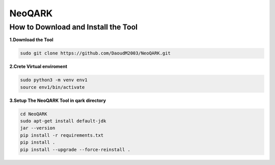 **NeoQARK**
===========



**How to Download and Install the Tool**
----------------------------------------


**1.Download the Tool**

.. code-block:: bash

   
   sudo git clone https://github.com/DaoudM2003/NeoQARK.git
  



**2.Crete Virtual enviroment**

.. code-block:: bash

   sudo python3 -m venv env1
   source env1/bin/activate




**3.Setup The NeoQARK Tool in qark directory**

.. code-block:: bash

   cd NeoQARK
   sudo apt-get install default-jdk
   jar --version
   pip install -r requirements.txt
   pip install .
   pip install --upgrade --force-reinstall . 
